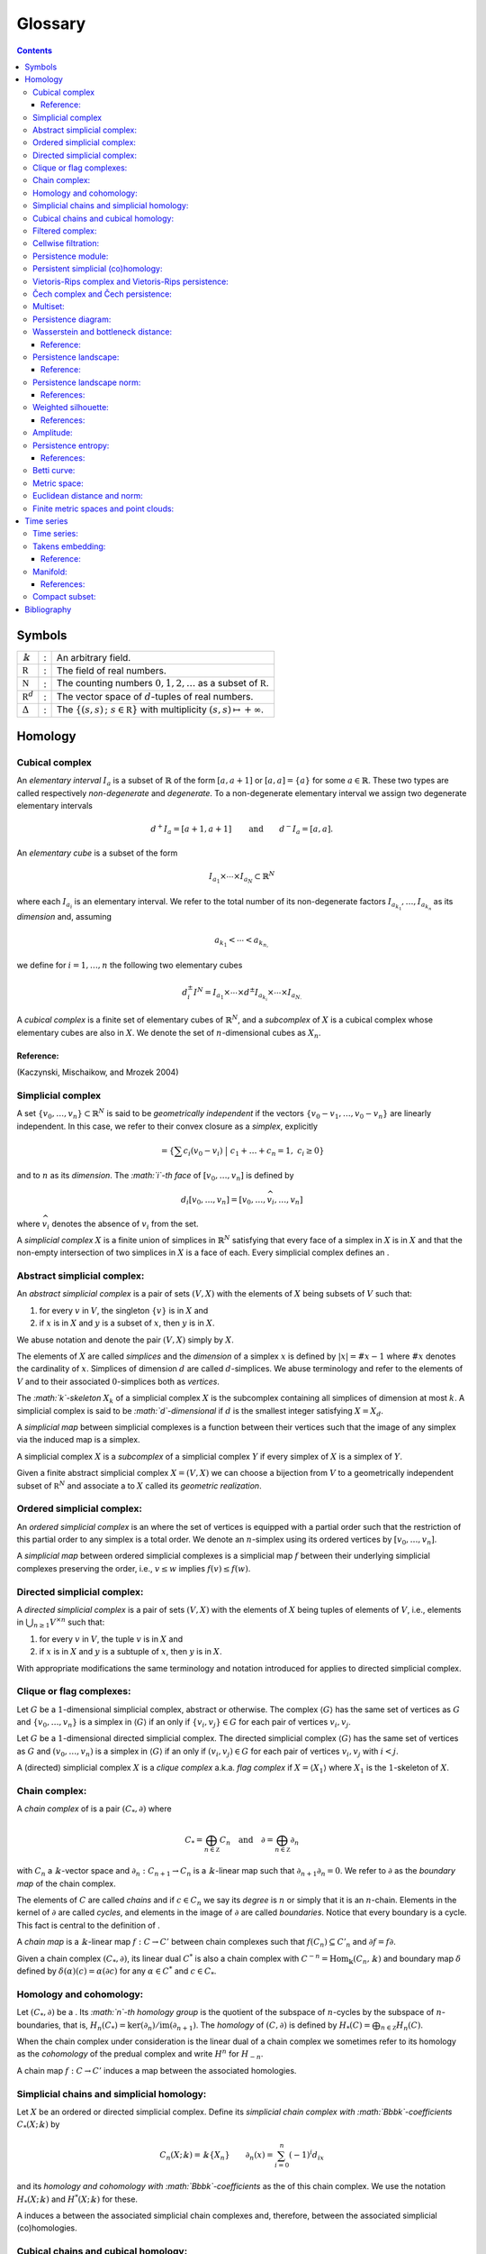 ========
Glossary
========

.. contents::
   :depth: 3
..

Symbols
=======

+---------------------+---+------------------------------------------+
| :math:`\Bbbk`       | : | An arbitrary field.                      |
+---------------------+---+------------------------------------------+
| :math:`\mathbb R`   | : | The field of real numbers.               |
+---------------------+---+------------------------------------------+
| :math:`\mathbb N`   | : | The counting numbers                     |
|                     |   | :math:`0,1,2, \ldots` as a subset of     |
|                     |   | :math:`\mathbb R`.                       |
+---------------------+---+------------------------------------------+
| :math:`\mathbb R^d` | : | The vector space of :math:`d`-tuples of  |
|                     |   | real numbers.                            |
+---------------------+---+------------------------------------------+
| :math:`\Delta`      | : | The                                      |
|                     |   | :math:`\{(s,s)\,;\ s \in \mathbb R\}`    |
|                     |   | with multiplicity                        |
|                     |   | :math:`(s,s) \mapsto +\infty`.           |
+---------------------+---+------------------------------------------+

Homology
========

.. _cubical complex:

Cubical complex
---------------

An *elementary interval* :math:`I_a` is a subset of :math:`\mathbb{R}`
of the form :math:`[a, a+1]` or :math:`[a,a] = \{a\}` for some
:math:`a \in \mathbb{R}`. These two types are called respectively
*non-degenerate* and *degenerate*. To a non-degenerate elementary
interval we assign two degenerate elementary intervals

.. math:: d^+ I_a = [a+1, a+1] \qquad \text{and} \qquad d^- I_a = [a, a].

An *elementary cube* is a subset of the form

.. math:: I_{a_1} \times \cdots \times I_{a_N} \subset \mathbb{R}^N

where each :math:`I_{a_i}` is an elementary interval. We refer to the
total number of its non-degenerate factors
:math:`I_{a_{k_1}}, \dots, I_{a_{k_n}}` as its *dimension* and, assuming

.. math:: a_{k_1} < \cdots < a_{k_{n,}}

we define for :math:`i = 1, \dots, n` the following two elementary cubes

.. math:: d_i^\pm I^N = I_{a_1} \times \cdots \times d^\pm I_{a_{k_i}} \times \cdots \times I_{a_{N.}}

A *cubical complex* is a finite set of elementary cubes of
:math:`\mathbb{R}^N`, and a *subcomplex* of :math:`X` is a cubical
complex whose elementary cubes are also in :math:`X`. We denote the set
of :math:`n`-dimensional cubes as :math:`X_n`.

Reference:
~~~~~~~~~~

(Kaczynski, Mischaikow, and Mrozek 2004)

.. _simplicial complex:

Simplicial complex
------------------

A set :math:`\{v_0, \dots, v_n\} \subset \mathbb{R}^N` is said to be
*geometrically independent* if the vectors
:math:`\{v_0-v_1, \dots, v_0-v_n\}` are linearly independent. In this
case, we refer to their convex closure as a *simplex*, explicitly

.. math:: = \left\{ \sum c_i (v_0 - v_i)\ \big|\ c_1+\dots+c_n = 1,\ c_i \geq 0 \right\}

and to :math:`n` as its *dimension*. The *:math:`i`-th face* of
:math:`[v_0, \dots, v_n]` is defined by

.. math:: d_i[v_0, \dots, v_n] = [v_0, \dots, \widehat{v}_i, \dots, v_n]

where :math:`\widehat{v}_i` denotes the absence of :math:`v_i` from the
set.

A *simplicial complex* :math:`X` is a finite union of simplices in
:math:`\mathbb{R}^N` satisfying that every face of a simplex in
:math:`X` is in :math:`X` and that the non-empty intersection of two
simplices in :math:`X` is a face of each. Every simplicial complex
defines an .

.. _abstract simplicial complex:

Abstract simplicial complex:
----------------------------

An *abstract simplicial complex* is a pair of sets :math:`(V, X)` with
the elements of :math:`X` being subsets of :math:`V` such that:

#. for every :math:`v` in :math:`V`, the singleton :math:`\{v\}` is in
   :math:`X` and

#. if :math:`x` is in :math:`X` and :math:`y` is a subset of :math:`x`,
   then :math:`y` is in :math:`X`.

We abuse notation and denote the pair :math:`(V, X)` simply by
:math:`X`.

The elements of :math:`X` are called *simplices* and the *dimension* of
a simplex :math:`x` is defined by :math:`|x| = \# x - 1` where
:math:`\# x` denotes the cardinality of :math:`x`. Simplices of
dimension :math:`d` are called :math:`d`-simplices. We abuse terminology
and refer to the elements of :math:`V` and to their associated
:math:`0`-simplices both as *vertices*.

The *:math:`k`-skeleton* :math:`X_k` of a simplicial complex :math:`X`
is the subcomplex containing all simplices of dimension at most
:math:`k`. A simplicial complex is said to be *:math:`d`-dimensional* if
:math:`d` is the smallest integer satisfying :math:`X = X_d`.

A *simplicial map* between simplicial complexes is a function between
their vertices such that the image of any simplex via the induced map is
a simplex.

A simplicial complex :math:`X` is a *subcomplex* of a simplicial complex
:math:`Y` if every simplex of :math:`X` is a simplex of :math:`Y`.

Given a finite abstract simplicial complex :math:`X = (V, X)` we can
choose a bijection from :math:`V` to a geometrically independent subset
of :math:`\mathbb R^N` and associate a to :math:`X` called its
*geometric realization*.

.. _ordered simplical complex:

Ordered simplicial complex:
---------------------------

An *ordered simplicial complex* is an where the set of vertices is
equipped with a partial order such that the restriction of this partial
order to any simplex is a total order. We denote an :math:`n`-simplex
using its ordered vertices by :math:`[v_0, \dots, v_n]`.

A *simplicial map* between ordered simplicial complexes is a simplicial
map :math:`f` between their underlying simplicial complexes preserving
the order, i.e., :math:`v \leq w` implies :math:`f(v) \leq f(w)`.

.. _directed simplicial complex:

Directed simplicial complex:
----------------------------

A *directed simplicial complex* is a pair of sets :math:`(V, X)` with
the elements of :math:`X` being tuples of elements of :math:`V`, i.e.,
elements in :math:`\bigcup_{n\geq1} V^{\times n}` such that:

#. for every :math:`v` in :math:`V`, the tuple :math:`v` is in :math:`X`
   and

#. if :math:`x` is in :math:`X` and :math:`y` is a subtuple of
   :math:`x`, then :math:`y` is in :math:`X`.

With appropriate modifications the same terminology and notation
introduced for applies to directed simplicial complex.

.. _clique or flag complexes:

Clique or flag complexes:
-------------------------

Let :math:`G` be a :math:`1`-dimensional simplicial complex, abstract or
otherwise. The complex :math:`\langle G \rangle` has the same set of
vertices as :math:`G` and :math:`\{v_0, \dots, v_n\}` is a simplex in
:math:`\langle G \rangle` if an only if :math:`\{v_i, v_j\} \in G` for
each pair of vertices :math:`v_i, v_j`.

Let :math:`G` be a :math:`1`-dimensional directed simplicial complex.
The directed simplicial complex :math:`\langle G \rangle` has the same
set of vertices as :math:`G` and :math:`(v_0, \dots, v_n)` is a simplex
in :math:`\langle G \rangle` if an only if :math:`(v_i, v_j) \in G` for
each pair of vertices :math:`v_i, v_j` with :math:`i < j`.

A (directed) simplicial complex :math:`X` is a *clique complex* a.k.a.
*flag complex* if :math:`X = \langle X_1 \rangle` where :math:`X_1` is
the :math:`1`-skeleton of :math:`X`.

.. _chain complex:

Chain complex:
--------------

A *chain complex* of is a pair :math:`(C_*, \partial)` where

.. math:: C_* = \bigoplus_{n \in \mathbb Z} C_n \quad \mathrm{and} \quad \partial = \bigoplus_{n \in \mathbb Z} \partial_n

with :math:`C_n` a :math:`\Bbbk`-vector space and
:math:`\partial_n : C_{n+1} \to C_n` is a :math:`\Bbbk`-linear map such
that :math:`\partial_{n+1} \partial_n = 0`. We refer to :math:`\partial`
as the *boundary map* of the chain complex.

The elements of :math:`C` are called *chains* and if :math:`c \in C_n`
we say its *degree* is :math:`n` or simply that it is an
:math:`n`-chain. Elements in the kernel of :math:`\partial` are called
*cycles*, and elements in the image of :math:`\partial` are called
*boundaries*. Notice that every boundary is a cycle. This fact is
central to the definition of .

A *chain map* is a :math:`\Bbbk`-linear map :math:`f : C \to C'` between
chain complexes such that :math:`f(C_n) \subseteq C'_n` and
:math:`\partial f = f \partial`.

Given a chain complex :math:`(C_*, \partial)`, its linear dual
:math:`C^*` is also a chain complex with
:math:`C^{-n} = \mathrm{Hom_\Bbbk}(C_n, \Bbbk)` and boundary map
:math:`\delta` defined by :math:`\delta(\alpha)(c) = \alpha(\partial c)`
for any :math:`\alpha \in C^*` and :math:`c \in C_*`.

.. _homology and cohomology:

Homology and cohomology:
------------------------

Let :math:`(C_*, \partial)` be a . Its *:math:`n`-th homology group* is
the quotient of the subspace of :math:`n`-cycles by the subspace of
:math:`n`-boundaries, that is,
:math:`H_n(C_*) = \mathrm{ker}(\partial_n)/ \mathrm{im}(\partial_{n+1})`.
The *homology* of :math:`(C, \partial)` is defined by
:math:`H_*(C) = \bigoplus_{n \in \mathbb Z} H_n(C)`.

When the chain complex under consideration is the linear dual of a chain
complex we sometimes refer to its homology as the *cohomology* of the
predual complex and write :math:`H^n` for :math:`H_{-n}`.

A chain map :math:`f : C \to C'` induces a map between the associated
homologies.

.. _simplicial chains and simplicial homology:

Simplicial chains and simplicial homology:
------------------------------------------

Let :math:`X` be an ordered or directed simplicial complex. Define its
*simplicial chain complex with :math:`\Bbbk`-coefficients*
:math:`C_*(X; \Bbbk)` by

.. math:: C_n(X; \Bbbk) = \Bbbk\{X_n\} \qquad \partial_n(x) = \sum_{i=0}^{n} (-1)^i d_ix

and its *homology and cohomology with :math:`\Bbbk`-coefficients* as the
of this chain complex. We use the notation :math:`H_*(X; \Bbbk)` and
:math:`H^*(X; \Bbbk)` for these.

A induces a between the associated simplicial chain complexes and,
therefore, between the associated simplicial (co)homologies.

.. _cubical chains and cubical homology:

Cubical chains and cubical homology:
------------------------------------

Let :math:`X` be a cubical complex. Define its *cubical chain complex
with :math:`\Bbbk`-coefficients* :math:`C_*(X; \Bbbk)` by

.. math:: C_n(X; \Bbbk) = \Bbbk\{X_n\} \qquad \partial_n x = \sum_{i = 1}^{n} (-1)^{i-1}(d^+_i x - d^-_i x)

where :math:`x = I_1 \times \cdots \times I_N` and :math:`s(i)` is the
dimension of :math:`I_1 \times \cdots \times I_i`. Its *homology and
cohomology with :math:`\Bbbk`-coefficients* is the of this chain
complex. We use the notation :math:`H_*(X; \Bbbk)` and
:math:`H^*(X; \Bbbk)` for these.

.. _filtered complex:

Filtered complex:
-----------------

A *filtered complex* is a collection of simplicial or cubical complexes
:math:`\{X_s\}_{s \in \mathbb R}` such that :math:`X_s` is a subcomplex
of :math:`X_t` for each :math:`s \leq t`.

.. _cellwise filtration:

Cellwise filtration:
--------------------

A *cellwise filtration* is a complex :math:`X` together with a total
order :math:`\leq` on its simplices or elementary cubes such that for
each :math:`y \in X` the set :math:`\{x \in X\ :\ x \leq y\}` is a
subcomplex of :math:`X`. A cellwise filtration can be naturally thought
of as a .

.. _persistence module:

Persistence module:
-------------------

A *persistence module* is a collection containing a :math:`\Bbbk`-vector
spaces :math:`V(s)` for each real number :math:`s` together with
:math:`\Bbbk`-linear maps :math:`f_{st} : V(s) \to V(t)`, referred to as
*structure maps*, for each pair :math:`s \leq t`, satisfying naturality,
i.e., if :math:`r \leq s \leq t`, then
:math:`f_{rt} = f_{st} \circ f_{rs}` and tameness, i.e., all but
finitely many structure maps are isomorphisms.

A *morphism of persistence modules* :math:`F : V \to W` is a collection
of linear maps :math:`F(s) : V(s) \to W(s)` such that
:math:`F(t) \circ f_{st} = f_{st} \circ F(s)` for each par of reals
:math:`s \leq t`. We say that :math:`F` is an *isomorphisms* if each
:math:`F(s)` is.

.. _persistent simplicial (co)homology:

Persistent simplicial (co)homology:
-----------------------------------

Let :math:`\{X(s)\}_{s \in \mathbb R}` be a set of ordered or directed
simplicial complexes together with simplicial maps
:math:`f_{st} : X(s) \to X(t)` for each pair :math:`s \leq t`, such that

.. math:: r \leq s \leq t\ \quad\text{implies} \quad f_{rt} = f_{st} \circ f_{rs}

for example, a . Its *persistent simplicial homology with
:math:`\Bbbk`-coefficients* is the persistence module

.. math:: H_*(X(s); \Bbbk)

with structure maps
:math:`H_*(f_{st}) : H_*(X(s); \Bbbk) \to H_*(X(t); \Bbbk)` induced form
the maps :math:`f_{st.}` In general, the collection constructed this way
needs not satisfy the tameness condition of a , but we restrict
attention to the cases where it does. Its *persistence simplicial
cohomology with :math:`\Bbbk`-coefficients* is defined analogously.

.. _vietoris-rips complex and vietoris-rips persistence:

Vietoris-Rips complex and Vietoris-Rips persistence:
----------------------------------------------------

Let :math:`(X, d)` be a . Define the Vietoris-Rips complex of :math:`X`
as the :math:`VR_s(X)` that contains a subset of :math:`X` as a simplex
if all pairwise distances in the subset are less than or equal to
:math:`s`, explicitly

.. math:: VR_s(X) = \Big\{ [v_0,\dots,v_n]\ \Big|\ \forall i,j\ \,d(v_i, v_j) \leq s \Big\}.

The *Vietoris-Rips persistence* of :math:`(X, d)` is the of
:math:`VR_s(X)`.

.. _cech complex and cech persistence:

Čech complex and Čech persistence:
----------------------------------

Let :math:`(X, d)` be a . Define the Čech complex of :math:`X` as the
:math:`\check{C}_s(X)` that is empty if :math:`s<0` and, if
:math:`s \geq 0`, contains a subset of :math:`X` as a simplex if the
balls of radius :math:`s` with centers in the subset have a non-empty
intersection, explicitly

.. math:: \check{C}_s(X) = \Big\{ [v_0,\dots,v_n]\ \Big|\ \bigcap_{i=0}^n B_s(x_i) \neq \emptyset \Big\}.

The *Čech persistence (co)homology* of :math:`(X,d)` is the of
:math:`\check{C}_s(X)`.

Multiset:
---------

A *multiset* is a pair :math:`(S, \phi)` where :math:`S` is a set and
:math:`\phi : S \to \mathbb N \cup \{+\infty\}` is a function attaining
positive values. For :math:`s \in S` we refer to :math:`\phi(s)` as its
*multiplicity*. The *union* of two multisets
:math:`(S_1, \phi_1), (S_2, \phi_2)` is the multiset
:math:`(S_1 \cup S_2, \phi_1 \cup \phi_2)` with

.. math::

   (\phi_1 \cup \phi_2)(s) = 
       \begin{cases}
       \phi_1(s) & s \in S_1, s \not\in S_2 \\
       \phi_2(s) & s \in S_2, s \not\in S_1 \\
       \phi_1(s) + \phi_2(s) & s \in S_1, s \in S_2. \\
       \end{cases}

.. _persistence diagram:

Persistence diagram:
--------------------

A *persistence diagram* is a of points in

.. math:: \mathbb R \times \big( \mathbb{R} \cup \{+\infty\} \big).

Given a its associated persistence diagram is determined by the
following condition: for each pair :math:`s,t` the number counted with
multiplicity of points :math:`(b,d)` in the multiset, satisfying
:math:`b \leq s \leq t < d` is equal to the rank of :math:`f_{st.}`

A well known result establishes that there exists an isomorphism between
two persistence module if and only if their persistence diagrams are
equal.

.. _wasserstein and bottleneck distance:

Wasserstein and bottleneck distance:
------------------------------------

The *:math:`p`-Wasserstein distance* between two persistence diagrams
:math:`D_1` and :math:`D_2` is the infimum over all bijections
:math:`\gamma: D_1 \cup \Delta \to D_2 \cup \Delta` of

.. math:: \Big(\sum_{x \in D_1 \cup \Delta} ||x - \gamma(x)||_\infty^p \Big)^{1/p}

where :math:`||-||_\infty` is defined for :math:`(x,y) \in \mathbb R^2`
by :math:`\max\{|x|, |y|\}`.

The limit :math:`p \to \infty` defines the *bottleneck distance*. More
explicitly, it is the infimum over the same set of bijections of the
value

.. math:: \sup_{x \in D_1 \cup \Delta} ||x - \gamma(x)||_{\infty.}

.. _reference-1:

Reference:
~~~~~~~~~~

(Kerber, Morozov, and Nigmetov 2017)

.. _persistence landscape:

Persistence landscape:
----------------------

A *persistence landscape* is a continuous function

.. math:: \lambda : \mathbb N \times \mathbb R \to \mathbb R \cup \{+\infty\}

and the function :math:`\lambda_k(s) = \lambda(k,s)` is refered to as
the *:math:`k`-layer of the persistence diagram*.

Let :math:`{(b_i, d_i)}{i \in I}` be a . Its *associated persistence
landscape* :math:`\lambda` is defined by letting :math:`\lambda_k(t)` be
the :math:`k`-th largest value of the set
:math:`\{\Lambda_i(t)\}_ {i \in I}` where

.. math:: \Lambda_i(t) = \left[ \min \{t-b_i, d_i-t\}\right]_+

and :math:`c_+ := \max(c,0)`.

Intuitively, we can describe the graph of this persistence landscape by
first joining each of the points in the multiset to the diagonal via a
horizontal as well as a vertical line, then rotating the figure 45
degrees clockwise, and rescaling by :math:`1/\sqrt{2}`.

.. _reference-2:

Reference:
~~~~~~~~~~

(Bubenik 2015)

.. _persistence landscape norm:

Persistence landscape norm:
---------------------------

Given a function
:math:`f : \mathbb R \to \overline{\mathbb R} = [-\infty, +\infty]`
define

.. math:: ||f||_p = \left( \int_{\mathbb R} f^p(x)\, dx \right)^{1/p}

whenever the right hand side exists and is finite.

The *persistence landscape :math:`p`-norm* of a
:math:`\lambda : \mathbb N \times \mathbb R \to \overline{\mathbb R}` is
defined to be

.. math:: ||\lambda||_p = \left( \sum_{i \in \mathbb N} ||\lambda_i||^p_p \right)^{1/p}

whenever the right hand side exists and is finite.

References:
~~~~~~~~~~~

(Stein and Shakarchi 2011; Bubenik 2015)

.. _weighted silhouettes:

Weighted silhouette:
--------------------

Let :math:`D = {(b_i, d_i)}_{i \in I}` be a . A *weighted silhouette*
associated to :math:`D` is a continuous function
:math:`\phi : \mathbb R \to \mathbb R` of the form

.. math:: \phi(t) = \frac{\sum_{i \in I}w_i \Lambda_i(t)}{\sum_{i \in I}w_i},

where :math:`\{w_i\}_{i \in I}` is a set of positive real numbers and

.. math::

   \label{equation: lambda for persistence landscapes}
       \Lambda_i(t) = \left[ \min \{t-b_i, d_i-t\}\right]_+

and :math:`c_+ := \max(c,0)`. The particular choice
:math:`w_i = \vert d_i - b_i \vert^p` for :math:`0 < p \leq \infty` is
referred to as *power-weighted silhouettes*.

.. _references-1:

References:
~~~~~~~~~~~

(Chazal et al. 2014)

Amplitude:
----------

Given a function assigning a real number to a pair of persistence
diagrams, we define the *amplitude* of a persistence diagram :math:`D`
to be the value assigned to the pair :math:`(D \cup \Delta, \Delta)`.
Important examples of such functions are: and .

.. _persistence entropy:

Persistence entropy:
--------------------

Intuitively, this is a measure of the entropy of the points in a .
Precisely, let :math:`D = \{(b_i, d_i)\}_{i \in I}` be a persistence
diagram with each :math:`d_i < +\infty`. The *persistence entropy* of
:math:`D` is defined by

.. math:: E(D) = - \sum_{i \in I} p_i \log(p_i)

where

.. math:: p_i = \frac{(d_i - b_i)}{L_D} \qquad \text{and} \qquad L_D = \sum_{i \in I} (d_i - b_i) .

.. _references-2:

References:
~~~~~~~~~~~

(Rucco et al. 2016)

.. _betti curve:

Betti curve:
------------

Let :math:`D` be a . Its *Betti curve* is the function
:math:`\beta_D : \mathbb R \to \mathbb N` whose value on
:math:`s \in \mathbb R` is the number, counted with multiplicity, of
points :math:`(b_i,d_i)` in :math:`D` such that :math:`b_i \leq s <d_i`.

The name is inspired from the case when the persistence diagram comes
from persistent homology.

.. _metric space:

Metric space:
-------------

A pair :math:`(X, d)` where :math:`X` is a set and :math:`d` is a
function

.. math:: d : X \times X \to \mathbb R

attaining non-negative values is called a *metric space* if

.. math:: d(x,y) = 0\ \Leftrightarrow\ x = y

.. math:: d(x,y) = d(y,x)

.. math:: d(x,z) \leq d(x,y) + d(y, z)

In this case, the function :math:`d` is refer to as the *metric* and the
value :math:`d(x,y)` is called the *distance* between :math:`x` and
:math:`y`.

.. _euclidean distance and norm:

Euclidean distance and norm:
----------------------------

The set :math:`\mathbb R^n` defines a metric space with euclidean
distance

.. math:: d(x,y) = \sqrt{(x_1-y_1)^2 + \cdots + (x_n-y_n)^2}.

The norm :math:`||x||` of a vector :math:`x` is defined as its distance
to the :math:`0` vector.

.. _finite metric spaces and point clouds:

Finite metric spaces and point clouds:
--------------------------------------

A *finite metric space* is a finite set together with a . A *distance
matrix* associated to a finite metric space is obtained by choosing a
total order on the finite set and setting the :math:`(i,j)`-entry to be
equal to the distance between the :math:`i`-th and :math:`j`-th
elements.

A *point cloud* is a finite subset of :math:`\mathbb{R}^n` (for some
:math:`n`) together with the metric induced from the .

Time series
===========

.. _time series:

Time series:
------------

A *time series* is a sequence :math:`\{y_i\}_{i = 0}^n` of real numbers.

A common construction of a times series :math:`\{x_i\}_{i = 0}^n` is
given by choosing :math:`x_0` arbitrarily as well as a step parameter
:math:`h` and setting

.. math:: x_i = x_0 + h\cdot i.

Another usual construction is as follows: given a time series
:math:`\{x_i\}_{i = 0}^n \subseteq U` and a function

.. math:: f : U \subseteq \mathbb R \to \mathbb R

we obtain a new time series :math:`\{f(x_i)\}_{i = 0.}^n`

Generalizing the previous construction we can define a time series from
a function

.. math:: \varphi : U \times M \to M, \qquad U \subseteq \mathbb R, \qquad M \subseteq \mathbb R^d

using a function :math:`f : M \to \mathbb R` as follows: let
:math:`\{t_i\}_{i=0}^n` be a time series taking values in :math:`U`,
then

.. math:: \{f(\varphi(t_i, m))\}_{i=0}^n.

for an arbitrarily chosen :math:`m \in M`.

.. _takens embedding:

Takens embedding:
-----------------

Let :math:`M \subset \mathbb R^d` be a of dimension :math:`n`. Let

.. math:: \varphi : \mathbb R \times M \to M

and

.. math:: f : M \to \mathbb R

be generic smooth functions. Then, for any :math:`\tau > 0` the map

.. math:: M \to \mathbb R^{2n+1}

defined by

.. math:: x \mapsto\big( f(x), f(x_1), f(x_2), \dots, f(x_{2n}) \big)

where

.. math:: x_i = \varphi(i \cdot \tau, x)

is an injective map with full rank.

.. _reference-3:

Reference:
~~~~~~~~~~

(Takens 1981)

Manifold:
---------

Intuitively, a manifold of dimension :math:`n` is a space locally
equivalent to :math:`\mathbb R^n`. Formally, a subset :math:`M` of
:math:`\mathbb R^d` is an :math:`n`-dimensional manifold if for each
:math:`x \in M` there exists an open ball
:math:`B(x) = \{ y \in M\,;\ d(x,y) < \epsilon\}` and a smooth function
with smooth inverse

.. math:: \phi_x : B(x) \to \{v \in \mathbb R^n\,;\ ||v||<1\}.

.. _references-3:

References:
~~~~~~~~~~~

(Milnor and Weaver 1997; Guillemin and Pollack 2010)

.. _compact subset:

Compact subset:
---------------

A subset :math:`K` of a metric space :math:`(X,d)` is said to be
*bounded* if there exist a real number :math:`D` such that for each pair
of elements in :math:`K` the distance between them is less than
:math:`D`. It is said to be *complete* if for any :math:`x \in X` it is
the case that :math:`x \in K` if for any :math:`\epsilon > 0` the
intersection between :math:`K` and :math:`\{y \,;\ d(x,y) < \epsilon \}`
is not empty. It is said to be *compact* if it is both bounded and
complete.

Bibliography
============

.. container:: references hanging-indent
   :name: refs

   .. container::
      :name: ref-bubenik2015statistical

      Bubenik, Peter. 2015. “Statistical Topological Data Analysis Using
      Persistence Landscapes.” *The Journal of Machine Learning
      Research* 16 (1): 77–102.

   .. container::
      :name: ref-chazal2014stochastic

      Chazal, Frédéric, Brittany Terese Fasy, Fabrizio Lecci, Alessandro
      Rinaldo, and Larry Wasserman. 2014. “Stochastic Convergence of
      Persistence Landscapes and Silhouettes.” In *Proceedings of the
      Thirtieth Annual Symposium on Computational Geometry*, 474–83.
      SOCG’14. Kyoto, Japan: Association for Computing Machinery.
      https://doi.org/10.1145/2582112.2582128.

   .. container::
      :name: ref-guillemin2010differential

      Guillemin, Victor, and Alan Pollack. 2010. *Differential
      Topology*. Vol. 370. American Mathematical Soc.

   .. container::
      :name: ref-mischaikow04computational

      Kaczynski, Tomasz, Konstantin Mischaikow, and Marian Mrozek. 2004.
      *Computational Homology*. Vol. 157. Applied Mathematical Sciences.
      Springer-Verlag, New York. https://doi.org/10.1007/b97315.

   .. container::
      :name: ref-kerber2017geometry

      Kerber, Michael, Dmitriy Morozov, and Arnur Nigmetov. 2017.
      “Geometry Helps to Compare Persistence Diagrams.” *Journal of
      Experimental Algorithmics (JEA)* 22: 1–4.

   .. container::
      :name: ref-milnor1997topology

      Milnor, John Willard, and David W Weaver. 1997. *Topology from the
      Differentiable Viewpoint*. Princeton university press.

   .. container::
      :name: ref-rucco2016characterisation

      Rucco, Matteo, Filippo Castiglione, Emanuela Merelli, and Marco
      Pettini. 2016. “Characterisation of the Idiotypic Immune Network
      Through Persistent Entropy.” In *Proceedings of Eccs 2014*,
      117–28. Springer.

   .. container::
      :name: ref-stein2011functional

      Stein, Elias M, and Rami Shakarchi. 2011. *Functional Analysis:
      Introduction to Further Topics in Analysis*. Vol. 4. Princeton
      University Press.

   .. container::
      :name: ref-takens1981detecting

      Takens, Floris. 1981. “Detecting Strange Attractors in
      Turbulence.” In *Dynamical Systems and Turbulence, Warwick 1980*,
      366–81. Springer.
